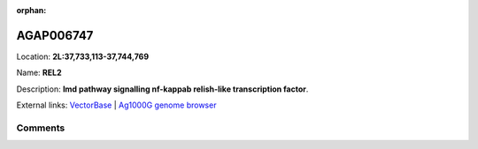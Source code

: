 :orphan:



AGAP006747
==========

Location: **2L:37,733,113-37,744,769**

Name: **REL2**

Description: **Imd pathway signalling  nf-kappab relish-like transcription factor**.

External links:
`VectorBase <https://www.vectorbase.org/Anopheles_gambiae/Gene/Summary?g=AGAP006747>`_ |
`Ag1000G genome browser <https://www.malariagen.net/apps/ag1000g/phase1-AR3/index.html?genome_region=2L:37733113-37744769#genomebrowser>`_





Comments
--------


.. raw:: html

    <div id="disqus_thread"></div>
    <script>
    
    var disqus_config = function () {
        this.page.identifier = '/gene/AGAP006747';
    };
    
    (function() { // DON'T EDIT BELOW THIS LINE
    var d = document, s = d.createElement('script');
    s.src = 'https://agam-selection-atlas.disqus.com/embed.js';
    s.setAttribute('data-timestamp', +new Date());
    (d.head || d.body).appendChild(s);
    })();
    </script>
    <noscript>Please enable JavaScript to view the <a href="https://disqus.com/?ref_noscript">comments.</a></noscript>


